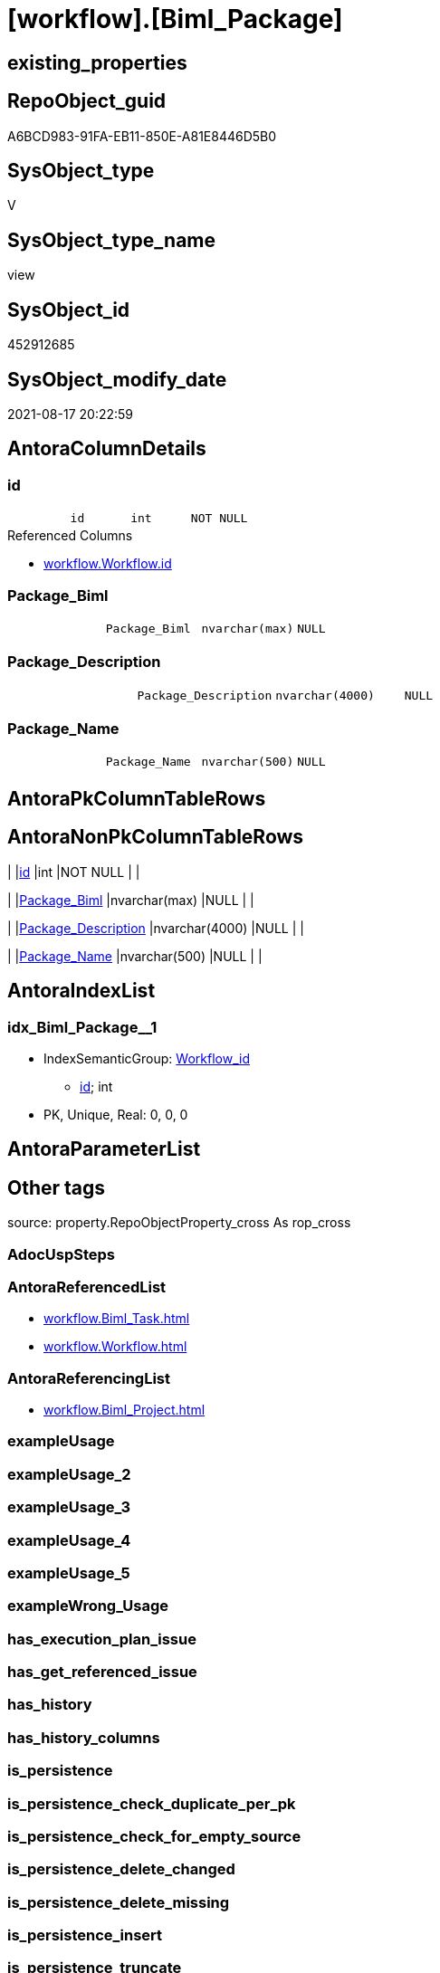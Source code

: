= [workflow].[Biml_Package]

== existing_properties

// tag::existing_properties[]
:ExistsProperty--antorareferencedlist:
:ExistsProperty--antorareferencinglist:
:ExistsProperty--is_repo_managed:
:ExistsProperty--is_ssas:
:ExistsProperty--referencedobjectlist:
:ExistsProperty--sql_modules_definition:
:ExistsProperty--FK:
:ExistsProperty--AntoraIndexList:
:ExistsProperty--Columns:
// end::existing_properties[]

== RepoObject_guid

// tag::RepoObject_guid[]
A6BCD983-91FA-EB11-850E-A81E8446D5B0
// end::RepoObject_guid[]

== SysObject_type

// tag::SysObject_type[]
V 
// end::SysObject_type[]

== SysObject_type_name

// tag::SysObject_type_name[]
view
// end::SysObject_type_name[]

== SysObject_id

// tag::SysObject_id[]
452912685
// end::SysObject_id[]

== SysObject_modify_date

// tag::SysObject_modify_date[]
2021-08-17 20:22:59
// end::SysObject_modify_date[]

== AntoraColumnDetails

// tag::AntoraColumnDetails[]
[#column-id]
=== id

[cols="d,m,m,m,m,d"]
|===
|
|id
|int
|NOT NULL
|
|
|===

.Referenced Columns
--
* xref:workflow.Workflow.adoc#column-id[+workflow.Workflow.id+]
--


[#column-Package_Biml]
=== Package_Biml

[cols="d,m,m,m,m,d"]
|===
|
|Package_Biml
|nvarchar(max)
|NULL
|
|
|===


[#column-Package_Description]
=== Package_Description

[cols="d,m,m,m,m,d"]
|===
|
|Package_Description
|nvarchar(4000)
|NULL
|
|
|===


[#column-Package_Name]
=== Package_Name

[cols="d,m,m,m,m,d"]
|===
|
|Package_Name
|nvarchar(500)
|NULL
|
|
|===


// end::AntoraColumnDetails[]

== AntoraPkColumnTableRows

// tag::AntoraPkColumnTableRows[]




// end::AntoraPkColumnTableRows[]

== AntoraNonPkColumnTableRows

// tag::AntoraNonPkColumnTableRows[]
|
|<<column-id>>
|int
|NOT NULL
|
|

|
|<<column-Package_Biml>>
|nvarchar(max)
|NULL
|
|

|
|<<column-Package_Description>>
|nvarchar(4000)
|NULL
|
|

|
|<<column-Package_Name>>
|nvarchar(500)
|NULL
|
|

// end::AntoraNonPkColumnTableRows[]

== AntoraIndexList

// tag::AntoraIndexList[]

[#index-idx_Biml_Package_1]
=== idx_Biml_Package++__++1

* IndexSemanticGroup: xref:other/IndexSemanticGroup.adoc#_workflow_id[Workflow_id]
+
--
* <<column-id>>; int
--
* PK, Unique, Real: 0, 0, 0

// end::AntoraIndexList[]

== AntoraParameterList

// tag::AntoraParameterList[]

// end::AntoraParameterList[]

== Other tags

source: property.RepoObjectProperty_cross As rop_cross


=== AdocUspSteps

// tag::adocuspsteps[]

// end::adocuspsteps[]


=== AntoraReferencedList

// tag::antorareferencedlist[]
* xref:workflow.Biml_Task.adoc[]
* xref:workflow.Workflow.adoc[]
// end::antorareferencedlist[]


=== AntoraReferencingList

// tag::antorareferencinglist[]
* xref:workflow.Biml_Project.adoc[]
// end::antorareferencinglist[]


=== exampleUsage

// tag::exampleusage[]

// end::exampleusage[]


=== exampleUsage_2

// tag::exampleusage_2[]

// end::exampleusage_2[]


=== exampleUsage_3

// tag::exampleusage_3[]

// end::exampleusage_3[]


=== exampleUsage_4

// tag::exampleusage_4[]

// end::exampleusage_4[]


=== exampleUsage_5

// tag::exampleusage_5[]

// end::exampleusage_5[]


=== exampleWrong_Usage

// tag::examplewrong_usage[]

// end::examplewrong_usage[]


=== has_execution_plan_issue

// tag::has_execution_plan_issue[]

// end::has_execution_plan_issue[]


=== has_get_referenced_issue

// tag::has_get_referenced_issue[]

// end::has_get_referenced_issue[]


=== has_history

// tag::has_history[]

// end::has_history[]


=== has_history_columns

// tag::has_history_columns[]

// end::has_history_columns[]


=== is_persistence

// tag::is_persistence[]

// end::is_persistence[]


=== is_persistence_check_duplicate_per_pk

// tag::is_persistence_check_duplicate_per_pk[]

// end::is_persistence_check_duplicate_per_pk[]


=== is_persistence_check_for_empty_source

// tag::is_persistence_check_for_empty_source[]

// end::is_persistence_check_for_empty_source[]


=== is_persistence_delete_changed

// tag::is_persistence_delete_changed[]

// end::is_persistence_delete_changed[]


=== is_persistence_delete_missing

// tag::is_persistence_delete_missing[]

// end::is_persistence_delete_missing[]


=== is_persistence_insert

// tag::is_persistence_insert[]

// end::is_persistence_insert[]


=== is_persistence_truncate

// tag::is_persistence_truncate[]

// end::is_persistence_truncate[]


=== is_persistence_update_changed

// tag::is_persistence_update_changed[]

// end::is_persistence_update_changed[]


=== is_repo_managed

// tag::is_repo_managed[]
0
// end::is_repo_managed[]


=== is_ssas

// tag::is_ssas[]
0
// end::is_ssas[]


=== microsoft_database_tools_support

// tag::microsoft_database_tools_support[]

// end::microsoft_database_tools_support[]


=== MS_Description

// tag::ms_description[]

// end::ms_description[]


=== persistence_source_RepoObject_fullname

// tag::persistence_source_repoobject_fullname[]

// end::persistence_source_repoobject_fullname[]


=== persistence_source_RepoObject_fullname2

// tag::persistence_source_repoobject_fullname2[]

// end::persistence_source_repoobject_fullname2[]


=== persistence_source_RepoObject_guid

// tag::persistence_source_repoobject_guid[]

// end::persistence_source_repoobject_guid[]


=== persistence_source_RepoObject_xref

// tag::persistence_source_repoobject_xref[]

// end::persistence_source_repoobject_xref[]


=== pk_index_guid

// tag::pk_index_guid[]

// end::pk_index_guid[]


=== pk_IndexPatternColumnDatatype

// tag::pk_indexpatterncolumndatatype[]

// end::pk_indexpatterncolumndatatype[]


=== pk_IndexPatternColumnName

// tag::pk_indexpatterncolumnname[]

// end::pk_indexpatterncolumnname[]


=== pk_IndexSemanticGroup

// tag::pk_indexsemanticgroup[]

// end::pk_indexsemanticgroup[]


=== ReferencedObjectList

// tag::referencedobjectlist[]
* [workflow].[Biml_Task]
* [workflow].[Workflow]
// end::referencedobjectlist[]


=== usp_persistence_RepoObject_guid

// tag::usp_persistence_repoobject_guid[]

// end::usp_persistence_repoobject_guid[]


=== UspExamples

// tag::uspexamples[]

// end::uspexamples[]


=== UspParameters

// tag::uspparameters[]

// end::uspparameters[]

== Boolean Attributes

source: property.RepoObjectProperty WHERE property_int = 1

// tag::boolean_attributes[]

// end::boolean_attributes[]

== sql_modules_definition

// tag::sql_modules_definition[]
[%collapsible]
=======
[source,sql]
----


CREATE View workflow.Biml_Package
As
Select
    T1.id
  , Package_Name        = Max ( T1.Name )
  , Package_Description = Max ( T1.Description )
  , Package_Biml        =
  --
  Coalesce (
               Max ( T1.Package_Biml )
             , Concat (
                          '<Package Name="'
                        , Max ( T1.Name )
                        , '" Language="None">'
                        , Char ( 13 ) + Char ( 10 )
                        , '<Tasks>'
                        , Char ( 13 ) + Char ( 10 )
                        , String_Agg ( T2.TaskBiml, Char ( 13 ) + Char ( 10 )) Within Group(Order By
                                                                                                T2.TaskBiml)
                        , Char ( 13 ) + Char ( 10 )
                        , '</Tasks>'
                        , Char ( 13 ) + Char ( 10 )
                        , '</Package>'
                      )
           )
From
    workflow.Workflow      As T1
    Left Join
        workflow.Biml_Task As T2
            On
            T2.Workflow_id = T1.id
Where
    T1.is_active = 1
Group By
    T1.id

----
=======
// end::sql_modules_definition[]


